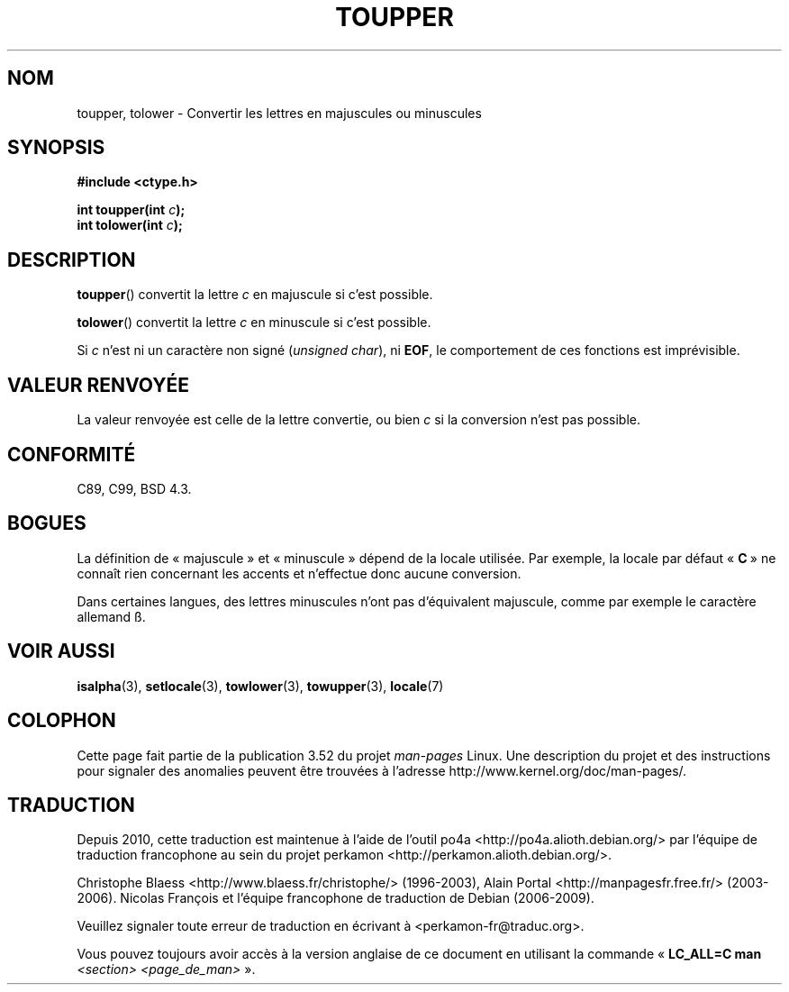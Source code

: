 .\" Copyright (c) 1993 by Thomas Koenig (ig25@rz.uni-karlsruhe.de)
.\"
.\" %%%LICENSE_START(VERBATIM)
.\" Permission is granted to make and distribute verbatim copies of this
.\" manual provided the copyright notice and this permission notice are
.\" preserved on all copies.
.\"
.\" Permission is granted to copy and distribute modified versions of this
.\" manual under the conditions for verbatim copying, provided that the
.\" entire resulting derived work is distributed under the terms of a
.\" permission notice identical to this one.
.\"
.\" Since the Linux kernel and libraries are constantly changing, this
.\" manual page may be incorrect or out-of-date.  The author(s) assume no
.\" responsibility for errors or omissions, or for damages resulting from
.\" the use of the information contained herein.  The author(s) may not
.\" have taken the same level of care in the production of this manual,
.\" which is licensed free of charge, as they might when working
.\" professionally.
.\"
.\" Formatted or processed versions of this manual, if unaccompanied by
.\" the source, must acknowledge the copyright and authors of this work.
.\" %%%LICENSE_END
.\"
.\" Modified Sat Jul 24 17:45:39 1993 by Rik Faith (faith@cs.unc.edu)
.\" Modified 2000-02-13 by Nicolás Lichtmaier <nick@debian.org>
.\"*******************************************************************
.\"
.\" This file was generated with po4a. Translate the source file.
.\"
.\"*******************************************************************
.TH TOUPPER 3 "4 avril 1993" GNU "Manuel du programmeur Linux"
.SH NOM
toupper, tolower \- Convertir les lettres en majuscules ou minuscules
.SH SYNOPSIS
.nf
\fB#include <ctype.h>\fP
.sp
\fBint toupper(int \fP\fIc\fP\fB);\fP
.br
\fBint tolower(int \fP\fIc\fP\fB);\fP
.fi
.SH DESCRIPTION
\fBtoupper\fP() convertit la lettre \fIc\fP en majuscule si c'est possible.
.PP
\fBtolower\fP() convertit la lettre \fIc\fP en minuscule si c'est possible.
.PP
Si \fIc\fP n'est ni un caractère non signé (\fIunsigned char\fP), ni \fBEOF\fP, le
comportement de ces fonctions est imprévisible.
.SH "VALEUR RENVOYÉE"
La valeur renvoyée est celle de la lettre convertie, ou bien \fIc\fP si la
conversion n'est pas possible.
.SH CONFORMITÉ
C89, C99, BSD\ 4.3.
.SH BOGUES
La définition de «\ majuscule\ » et «\ minuscule\ » dépend de la locale
utilisée. Par exemple, la locale par défaut «\ \fBC\fP\ » ne connaît rien
concernant les accents et n'effectue donc aucune conversion.
.PP
Dans certaines langues, des lettres minuscules n'ont pas d'équivalent
majuscule, comme par exemple le caractère allemand ß.
.SH "VOIR AUSSI"
\fBisalpha\fP(3), \fBsetlocale\fP(3), \fBtowlower\fP(3), \fBtowupper\fP(3), \fBlocale\fP(7)
.SH COLOPHON
Cette page fait partie de la publication 3.52 du projet \fIman\-pages\fP
Linux. Une description du projet et des instructions pour signaler des
anomalies peuvent être trouvées à l'adresse
\%http://www.kernel.org/doc/man\-pages/.
.SH TRADUCTION
Depuis 2010, cette traduction est maintenue à l'aide de l'outil
po4a <http://po4a.alioth.debian.org/> par l'équipe de
traduction francophone au sein du projet perkamon
<http://perkamon.alioth.debian.org/>.
.PP
Christophe Blaess <http://www.blaess.fr/christophe/> (1996-2003),
Alain Portal <http://manpagesfr.free.fr/> (2003-2006).
Nicolas François et l'équipe francophone de traduction de Debian\ (2006-2009).
.PP
Veuillez signaler toute erreur de traduction en écrivant à
<perkamon\-fr@traduc.org>.
.PP
Vous pouvez toujours avoir accès à la version anglaise de ce document en
utilisant la commande
«\ \fBLC_ALL=C\ man\fR \fI<section>\fR\ \fI<page_de_man>\fR\ ».
